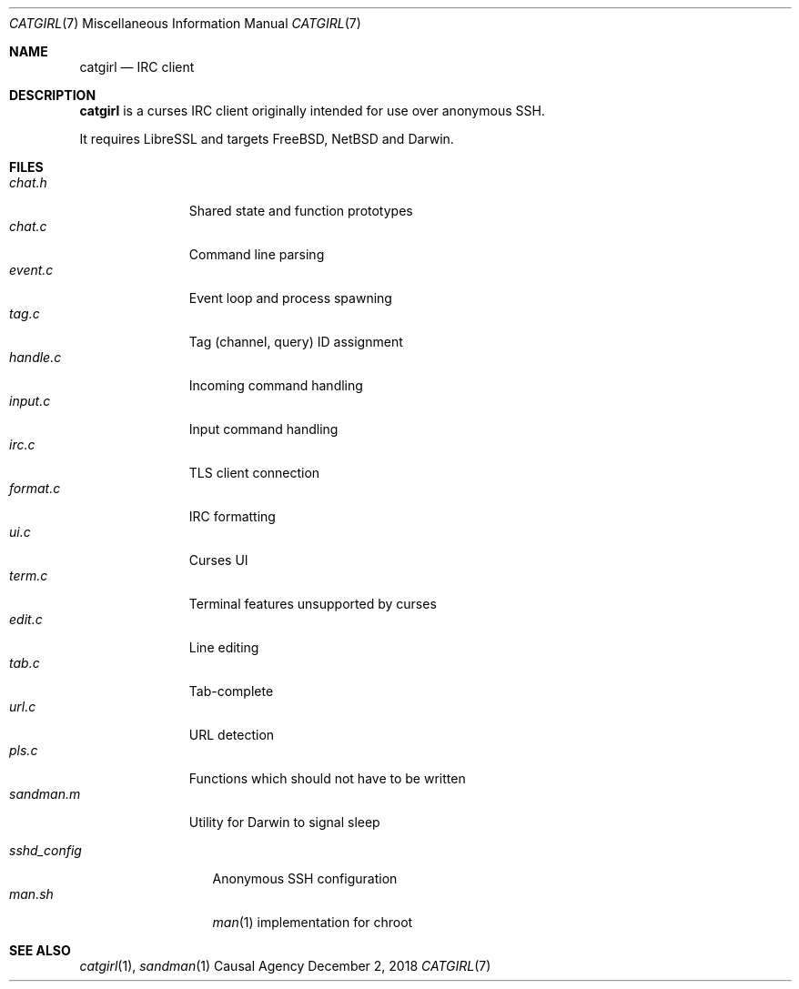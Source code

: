 .Dd December 2, 2018
.Dt CATGIRL 7
.Os "Causal Agency"
.
.Sh NAME
.Nm catgirl
.Nd IRC client
.
.Sh DESCRIPTION
.Nm
is a curses IRC client
originally intended for
use over anonymous SSH.
.
.Pp
It requires LibreSSL
and targets
.Fx ,
.Nx
and Darwin.
.
.Sh FILES
.Bl -tag -width sandman.m -compact
.It Pa chat.h
Shared state and function prototypes
.It Pa chat.c
Command line parsing
.It Pa event.c
Event loop and process spawning
.It Pa tag.c
Tag (channel, query) ID assignment
.It Pa handle.c
Incoming command handling
.It Pa input.c
Input command handling
.It Pa irc.c
TLS client connection
.It Pa format.c
IRC formatting
.It Pa ui.c
Curses UI
.It Pa term.c
Terminal features unsupported by curses
.It Pa edit.c
Line editing
.It Pa tab.c
Tab-complete
.It Pa url.c
URL detection
.It Pa pls.c
Functions which should not have to be written
.It Pa sandman.m
Utility for Darwin to signal sleep
.El
.
.Pp
.Bl -tag -width sshd_config -compact
.It Pa sshd_config
Anonymous SSH configuration
.It Pa man.sh
.Xr man 1
implementation for chroot
.El
.
.Sh SEE ALSO
.Xr catgirl 1 ,
.Xr sandman 1
